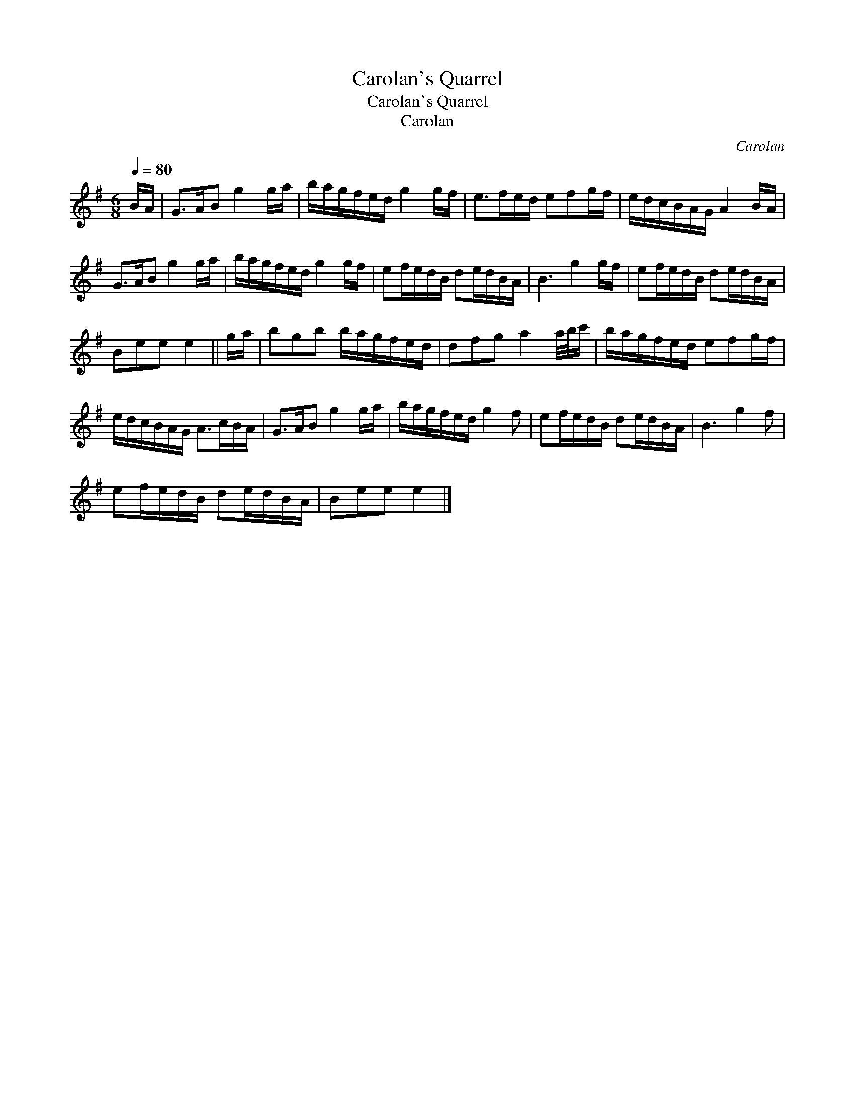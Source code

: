 X:1
T:Carolan's Quarrel
T:Carolan's Quarrel
T:Carolan
C:Carolan
L:1/8
Q:1/4=80
M:6/8
K:G
V:1 treble 
V:1
 B/A/ | G>AB g2 g/a/ | b/a/g/f/e/d/ g2 g/f/ | e>fe/d/ efg/f/ | e/d/c/B/A/G/ A2 B/A/ | %5
 G>AB g2 g/a/ | b/a/g/f/e/d/ g2 g/f/ | ef/e/d/B/ de/d/B/A/ | B3 g2 g/f/ | ef/e/d/B/ de/d/B/A/ | %10
 Bee e2 || g/a/ | bgb b/a/g/f/e/d/ | dfg a2 a/4b/4c'/ | b/a/g/f/e/d/ efg/f/ | %15
 e/d/c/B/A/G/ A>cB/A/ | G>AB g2 g/a/ | b/a/g/f/e/d/ g2 f | ef/e/d/B/ de/d/B/A/ | B3 g2 f | %20
 ef/e/d/B/ de/d/B/A/ | Bee e2 |] %22

